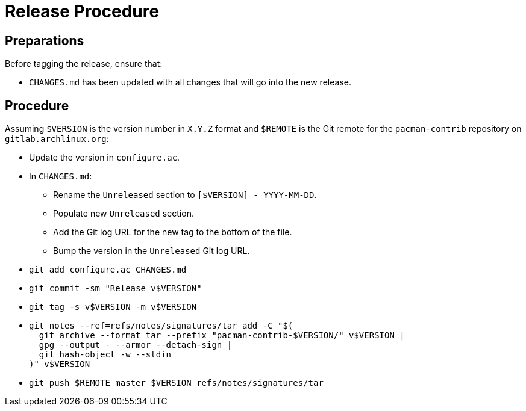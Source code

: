 Release Procedure
=================

Preparations
------------

--
Before tagging the release, ensure that:

* `CHANGES.md` has been updated with all changes that will go into the new release.

--

Procedure
---------

--
Assuming `$VERSION` is the version number in `X.Y.Z` format and `$REMOTE` is the Git remote for the `pacman-contrib` repository on `gitlab.archlinux.org`:

* Update the version in `configure.ac`.
* In `CHANGES.md`:
  - Rename the `Unreleased` section to `[$VERSION] - YYYY-MM-DD`.
  - Populate new `Unreleased` section.
  - Add the Git log URL for the new tag to the bottom of the file.
  - Bump the version in the `Unreleased` Git log URL.
* `git add configure.ac CHANGES.md`
* `git commit -sm "Release v$VERSION"`
* `git tag -s v$VERSION -m v$VERSION`
* {blank}
+
----
git notes --ref=refs/notes/signatures/tar add -C "$(
  git archive --format tar --prefix "pacman-contrib-$VERSION/" v$VERSION |
  gpg --output - --armor --detach-sign |
  git hash-object -w --stdin
)" v$VERSION
----
* `git push $REMOTE master $VERSION refs/notes/signatures/tar`

--
